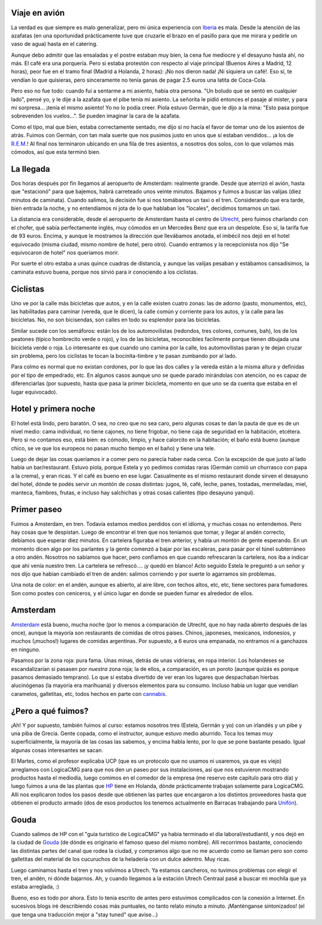 .. title: Primeras impresiones de Holanda
.. date: 2005-02-03 04:57:24
.. tags: viaje, avión, Iberia, taxi, Utrecht, ciclistas, hotel, desayuno, Holanda, Gouda, HP

Viaje en avión
--------------

La verdad es que siempre es malo generalizar, pero mi única experiencia con `Iberia <http://www.iberia.com>`_ es mala. Desde la atención de las azafatas (en una oportunidad prácticamente tuve que cruzarle el brazo en el pasillo para que me mirara y pedirle un vaso de agua) hasta en el catering.

Aunque debo admitir que las ensaladas y el postre estaban muy bien, la cena fue mediocre y el desayuno hasta ahí, no más. El café era una porquería. Pero si estaba protestón con respecto al viaje principal (Buenos Aires a Madrid, 12 horas), peor fue en el tramo final (Madrid a Holanda, 2 horas): ¡No nos dieron nada! ¡Ni siquiera un café!. Eso sí, te vendían lo que quisieras, pero sinceramente no tenía ganas de pagar 2.5 euros una latita de Coca-Cola.

Pero eso no fue todo: cuando fuí a sentarme a mi asiento, había otra persona. "Un boludo que se sentó en cualquier lado", pensé yo, y le dije a la azafata que el pibe tenía mi asiento. La señorita le pidió entonces el pasaje al mister, y para mi sorpresa... ¡tenía el mismo asiento! Yo no lo podía creer. Piola estuvo Germán, que le dijo a la mina: "Esto pasa porque sobrevenden los vuelos...". Se pueden imaginar la cara de la azafata.

Como el tipo, mal que bien, estaba correctamente sentado, me dijo si no hacía el favor de tomar uno de los asientos de atrás. Fuimos con Germán, con tan mala suerte que nos pusimos justo en unos que sí estaban vendidos... ¡a los de `R.E.M. <http://remhq.com/index.php>`_! Al final nos terminaron ubicando en una fila de tres asientos, a nosotros dos solos, con lo que volamos más cómodos, así que esta terminó bien.


La llegada
----------

Dos horas después por fin llegamos al aeropuerto de Amsterdam: realmente grande. Desde que aterrizó el avión, hasta que "estacionó" para que bajemos, habrá carreteado unos veinte minutos. Bajamos y fuimos a buscar las valijas (diez minutos de caminata). Cuando salimos, la decisión fue si nos tomábamos un taxi o el tren. Considerando que era tarde, bien entrada la noche, y no entendíamos ni jota de lo que hablaban los "locales", decidimos tomarnos un taxi.

La distancia era considerable, desde el aeropuerto de Amsterdam hasta el centro de `Utrecht <http://www.utrecht.nl/smartsite.dws?id=13353&amp;mw=1008&amp;w=18&amp;p=&amp;parFrom=13354&amp;infFrom=0>`_, pero fuimos charlando con el chofer, qué sabía perfectamente inglés, muy cómodos en un Mercedes Benz que era un despelote. Eso sí, la tarifa fue de 93 euros. Encima, y aunque le mostramos la dirección que llevábamos anotada, el imbécil nos dejó en el hotel equivocado (misma ciudad, mismo nombre de hotel, pero otro). Cuando entramos y la recepcionista nos dijo "Se equivocaron de hotel" nos queríamos morir.

Por suerte el otro estaba a unas quince cuadras de distancia, y aunque las valijas pesaban y estábamos cansadísimos, la caminata estuvo buena, porque nos sirvió para ir conociendo a los ciclistas.


Ciclistas
---------

Uno ve por la calle más bicicletas que autos, y en la calle existen cuatro zonas: las de adorno (pasto, monumentos, etc), las habilitadas para caminar (vereda, que le dicen), la calle común y corriente para los autos, y la calle para las bicicletas. No, no son bicisendas, son calles en todo su esplendor para las bicicletas.

Similar sucede con los semáforos: están los de los automovilistas (redondos, tres colores, comunes, bah), los de los peatones (típico hombrecito verde o rojo), y los de las bicicletas, reconocibles facilmente porque tienen dibujada una bicicleta verde o roja. Lo interesante es que cuando uno camina por la calle, los automovilistas paran y te dejan cruzar sin problema, pero los ciclistas te tocan la bocinita-timbre y te pasan zumbando por al lado.

Para colmo es normal que no existan cordones, por lo que las dos calles y la vereda están a la misma altura y definidas por el tipo de empedrado, etc. En algunos casos aunque uno se quede parado mirándolas con atención, no es capaz de diferenciarlas (por supuesto, hasta que pasa la primer bicicleta, momento en que uno se da cuenta que estaba en el lugar equivocado).


Hotel y primera noche
---------------------

El hotel está lindo, pero baratón. O sea, no creo que no sea caro, pero algunas cosas te dan la pauta de que es de un nivel medio: cama individual, no tiene cajones, no tiene frigobar, no tiene caja de seguridad en la habitación, etcétera. Pero si no contamos eso, está bien: es cómodo, limpio, y hace calorcito en la habitación; el baño está bueno (aunque chico, se ve que los europeos no pasan mucho tiempo en el baño) y tiene una tele.

Luego de dejar las cosas queríamos ir a comer pero no parecía haber nada cerca. Con la excepción de que justo al lado había un bar/restaurant. Estuvo piola, porque Estela y yo pedimos comidas raras (Germán comió un churrasco con papa a la crema), y eran ricas. Y el café es bueno en ese lugar. Casualmente es el mismo restaurant donde sirven el desayuno del hotel, dónde te podés servir un montón de cosas distintas: jugos, té, café, leche, panes, tostadas, mermeladas, miel, manteca, fiambres, frutas, e incluso hay salchichas y otras cosas calientes (tipo desayuno yanqui).


Primer paseo
------------

Fuimos a Amsterdam, en tren. Todavía estamos medios perdidos con el idioma, y muchas cosas no entendemos. Pero hay cosas que te despistan. Luego de encontrar el tren que nos teníamos que tomar, y llegar al andén correcto, debíamos que esperar diez minutos. En cartelera figuraba el tren anterior, y había un montón de gente esperando. En un momento dicen algo por los parlantes y la gente comenzó a bajar por las escaleras, para pasar por el túnel subterráneo a otro andén. Nosotros no sabíamos que hacer, pero confiamos en que cuando refrescaran la cartelera, nos iba a indicar que ahí venía nuestro tren. La cartelera se refrescó.... ¡y quedó en blanco! Acto seguido Estela le preguntó a un señor y nos dijo que habían cambiado el tren de andén: salimos corriendo y por suerte lo agarramos sin problemas.

Una nota de color: en el andén, aunque es abierto, al aire libre, con techos altos, etc, etc, tiene sectores para fumadores. Son como postes con ceniceros, y el único lugar en donde se pueden fumar es alrededor de ellos.


Amsterdam
---------

`Amsterdam <http://www.amsterdam.nl/asp/get.asp?ItmIdt=00000494&amp;SitIdt=00000005&amp;VarIdt=00000002>`_ está bueno, mucha noche (por lo menos a comparación de Utrecht, que no hay nada abierto después de las once), aunque la mayoría son restaurants de comidas de otros paises. Chinos, japoneses, mexicanos, indonesios, y muchos (¡muchos!) lugares de comidas argentinas. Por supuesto, a 6 euros una empanada, no entramos ni a ganchazos en ninguno.

.. image:: /images/uff/527834030_1a12b542cc_o.jpg

Pasamos por la zona roja: pura fama. Unas minas, detrás de unas vidrieras, en ropa interior. Los holandeses se escandalizarían si pasasen por *nuestra* zona roja; la de ellos, a comparación, es un poroto (aunque quizás es porque pasamos demasiado temprano). Lo que sí estaba divertido de ver eran los lugares que despachaban hierbas alucinógenas (la mayoría era marihuana) y diversos elementos para su consumo. Incluso había un lugar que vendían caramelos, galletitas, etc, todos hechos en parte con `cannabis <http://www.cannabis.com/>`_.


¿Pero a qué fuimos?
-------------------

¡Ah! Y por supuesto, también fuimos al curso: estamos nosotros tres (Estela, Germán y yo) con un irlandés y un pibe y una piba de Grecia. Gente copada, como el instructor, aunque estuvo medio aburrido. Toca los temas muy superficialmente, la mayoría de las cosas las sabemos, y encima habla lento, por lo que se pone bastante pesado. Igual algunas cosas interesantes se sacan.

El Martes, como el profesor explicaba UCP (que es un protocolo que no usamos ni usaremos, ya que es viejo) arreglamos con LogicaCMG para que nos den un paseo por sus instalaciones, así que nos estuvieron mostrando productos hasta el mediodía, luego comimos en el comedor de la empresa (me reservo este capítulo para otro día) y luego fuimos a una de las plantas que `HP <http://www.hp.com/>`_ tiene en Holanda, dónde prácticamente trabajan solamente para LogicaCMG. Allí nos explicaron todos los pasos desde que obtienen las partes que encargaron a los distintos proveedores hasta que obtienen el producto armado (dos de esos productos los tenemos actualmente en Barracas trabajando para `Unifón <http://www.unifon.com.ar/>`_).


Gouda
-----

Cuando salimos de HP con el "guía turístico de LogicaCMG" ya había terminado el día laboral/estudiantil, y nos dejó en la ciudad de `Gouda <http://www.gouda.nl/>`_ (de dónde es originario el famoso queso del mismo nombre). Allí recorrimos bastante, conociendo las distintas partes del canal que rodea la ciudad, y compramos algo que no me acuerdo como se llaman pero son como galletitas del material de los cucuruchos de la heladería con un dulce adentro. Muy ricas.

.. image:: /images/uff/527924221_6a691e5291_o.jpg

Luego caminamos hasta el tren y nos volvimos a Utrech. Ya estamos cancheros, no tuvimos problemas con elegir el tren, el andén, ni dónde bajarnos. Ah, y cuando llegamos a la estación Utrech Centraal pasé a buscar mi mochila que ya estaba arreglada, :)

Bueno, eso es todo por ahora. Esto lo tenía escrito de antes pero estuvimos complicados con la conexión a Internet. En sucesivos blogs iré describiendo cosas más puntuales, no tanto relato minuto a minuto. ¡Manténganse sintonizados! (el que tenga una traducción mejor a "stay tuned" que avise...)
